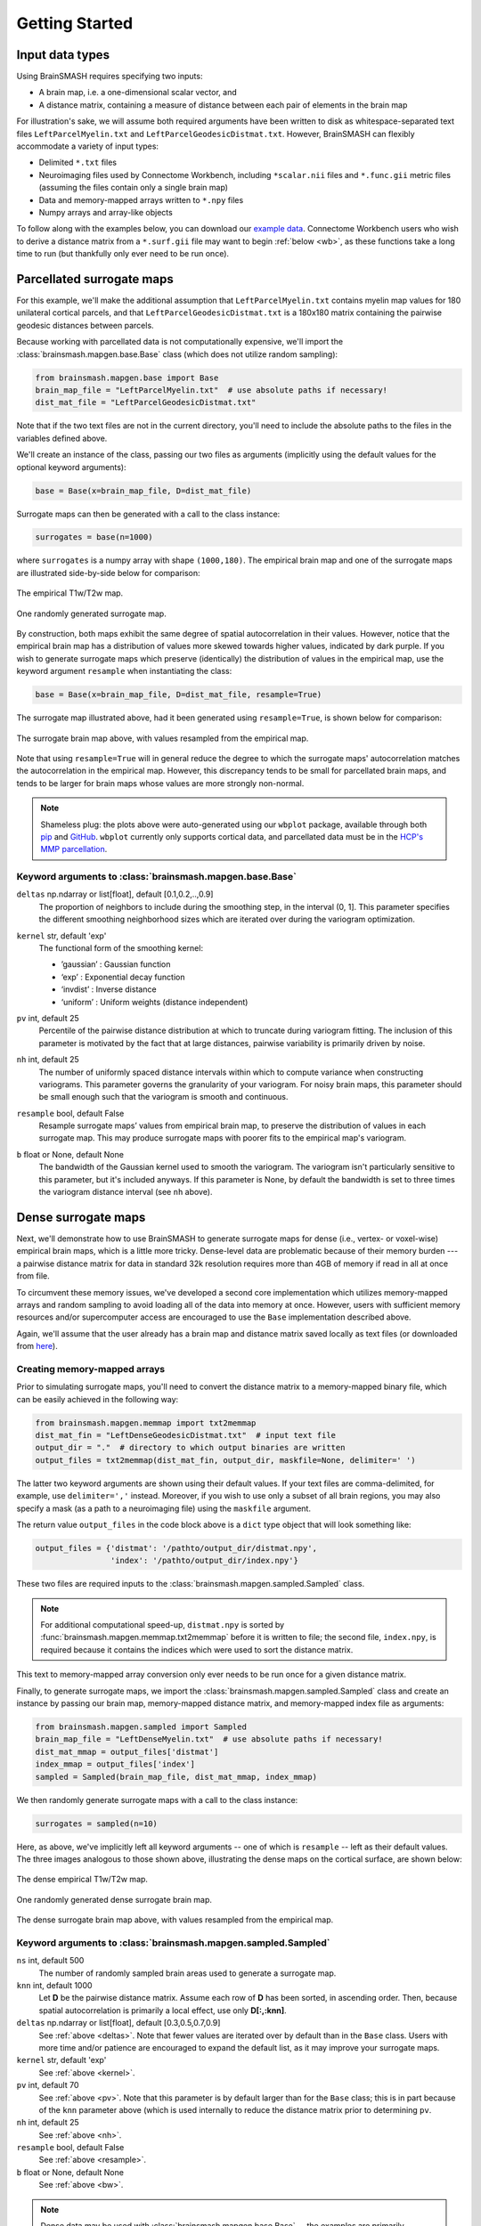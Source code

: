.. _getting_started:

Getting Started
===============

Input data types
----------------
Using BrainSMASH requires specifying two inputs:

- A brain map, i.e. a one-dimensional scalar vector, and
- A distance matrix, containing a measure of distance between each pair of elements in the brain map

For illustration's sake, we will assume both required arguments have been written
to disk as whitespace-separated text files ``LeftParcelMyelin.txt`` and ``LeftParcelGeodesicDistmat.txt``.
However, BrainSMASH can flexibly accommodate a variety of input types:

- Delimited ``*.txt`` files
- Neuroimaging files used by Connectome Workbench, including ``*scalar.nii`` files and ``*.func.gii`` metric files (assuming the files contain only a single brain map)
- Data and memory-mapped arrays written to ``*.npy`` files
- Numpy arrays and array-like objects

To follow along with the examples below, you can download our `example data <https://drive.google.com/open?id=1HZxh7aOral_blIQHQkT7IX525RaMyjPp>`_.
Connectome Workbench users who wish to derive a distance matrix from a ``*.surf.gii``
file may want to begin :ref:`below <wb>`, as these functions take a long time to run
(but thankfully only ever need to be run once).

Parcellated surrogate maps
--------------------------
For this example, we'll make the additional assumption that ``LeftParcelMyelin.txt`` contains
myelin map values for 180 unilateral cortical parcels, and that ``LeftParcelGeodesicDistmat.txt`` is
a 180x180 matrix containing the pairwise geodesic distances between parcels.

Because working
with parcellated data is not computationally expensive, we'll import the :class:`brainsmash.mapgen.base.Base`
class (which does not utilize random sampling):

.. code-block:: python

        from brainsmash.mapgen.base import Base
        brain_map_file = "LeftParcelMyelin.txt"  # use absolute paths if necessary!
        dist_mat_file = "LeftParcelGeodesicDistmat.txt"

Note that if the two text files are not in the current directory, you'll need to
include the absolute paths to the files in the variables defined above.

We'll create an instance of the class, passing our two files as arguments
(implicitly using the default values for the optional keyword arguments):

.. code-block:: python

        base = Base(x=brain_map_file, D=dist_mat_file)

Surrogate maps can then be generated with a call to the class instance:

.. code-block:: python

        surrogates = base(n=1000)

where ``surrogates`` is a numpy array with shape ``(1000,180)``. The empirical
brain map and one of the surrogate maps are illustrated side-by-side below for
comparison:

.. figure::  images/brain_map.png
   :align:   center

   The empirical T1w/T2w map.

.. figure::  images/surrogate.png
   :align:   center

   One randomly generated surrogate map.

By construction, both maps exhibit the same degree of spatial autocorrelation
in their values. However, notice that the empirical brain map has a distribution
of values more skewed towards higher values, indicated by dark purple. If you wish
to generate surrogate maps which preserve (identically) the distribution of values
in the empirical map, use the keyword argument ``resample`` when instantiating
the class:

.. code-block:: python

   base = Base(x=brain_map_file, D=dist_mat_file, resample=True)


The surrogate map illustrated above, had it been generated using ``resample=True``,
is shown below for comparison:

.. figure::  images/surrogate_resampled.png
  :align:   center

  The surrogate brain map above, with values resampled from the empirical map.

Note that using ``resample=True`` will in general reduce the degree to which the
surrogate maps' autocorrelation matches the autocorrelation in the empirical map.
However, this discrepancy tends to be small for parcellated brain maps, and tends
to be larger for brain maps whose values are more strongly non-normal.

.. note:: Shameless plug: the plots above
  were auto-generated using our ``wbplot`` package, available through both `pip <https://pypi.org/project/wbplot/>`_
  and `GitHub <https://github.com/jbburt/wbplot>`_. ``wbplot`` currently only
  supports cortical data, and parcellated data must be in the `HCP's MMP parcellation <https://balsa.wustl.edu/study/show/RVVG>`_.

Keyword arguments to :class:`brainsmash.mapgen.base.Base`
+++++++++++++++++++++++++++++++++++++++++++++++++++++++++

.. _deltas:

``deltas`` np.ndarray or list[float], default [0.1,0.2,..,0.9]
   The proportion of neighbors to include during the smoothing step, in the interval (0, 1]. This parameter specifies the different smoothing neighborhood sizes which are iterated over during the variogram optimization.

.. _kernel:

``kernel`` str, default 'exp'
  The functional form of the smoothing kernel:

  - ’gaussian’ : Gaussian function
  - ‘exp’ : Exponential decay function
  - ‘invdist’ : Inverse distance
  - ‘uniform’ : Uniform weights (distance independent)

.. _umax:

``pv`` int, default 25
  Percentile of the pairwise distance distribution at which to truncate during variogram fitting. The inclusion of this parameter is motivated by the fact that at large distances, pairwise variability is primarily driven by noise.

.. _nbins:

``nh`` int, default 25
  The number of uniformly spaced distance intervals within which to compute variance when constructing variograms. This parameter governs the granularity of your variogram. For noisy brain maps, this parameter should be small enough such that the variogram is smooth and continuous.

.. _resample:

``resample`` bool, default False
  Resample surrogate maps’ values from empirical brain map, to preserve the distribution of values in each surrogate map. This may produce surrogate maps with poorer fits to the empirical map's variogram.

.. _bw:

``b`` float or None, default None
  The bandwidth of the Gaussian kernel used to smooth the variogram. The variogram isn't particularly sensitive to this parameter, but it's included anyways. If this parameter is None, by default the bandwidth is set to three times the variogram distance interval (see ``nh`` above).

.. _dense:

Dense surrogate maps
--------------------
Next, we'll demonstrate how to use BrainSMASH to generate surrogate maps for
dense (i.e., vertex- or voxel-wise) empirical brain maps, which is a little
more tricky. Dense-level data are problematic because of their memory burden ---
a pairwise distance matrix for data in standard 32k resolution requires more than
4GB of memory if read in all at once from file.

To circumvent these memory issues, we've developed a second core implementation
which utilizes memory-mapped arrays and random sampling to avoid loading all of the
data into memory at once. However, users with sufficient memory resources and/or
supercomputer access are encouraged to use the ``Base`` implementation described
above.

Again, we'll assume that the user already has a brain map and distance matrix saved
locally as text files (or downloaded from `here <https://drive.google.com/open?id=1HZxh7aOral_blIQHQkT7IX525RaMyjPp>`_).

.. _memmap:

Creating memory-mapped arrays
+++++++++++++++++++++++++++++

Prior to simulating surrogate maps, you'll need to convert
the distance matrix to a memory-mapped binary file, which can be easily achieved
in the following way:

.. code-block:: python

   from brainsmash.mapgen.memmap import txt2memmap
   dist_mat_fin = "LeftDenseGeodesicDistmat.txt"  # input text file
   output_dir = "."  # directory to which output binaries are written
   output_files = txt2memmap(dist_mat_fin, output_dir, maskfile=None, delimiter=' ')

The latter two keyword arguments are shown using their default values. If your
text files are comma-delimited, for example, use ``delimiter=','`` instead. Moreover, if
you wish to use only a subset of all brain regions, you may also specify a mask
(as a path to a neuroimaging file) using the ``maskfile`` argument.

The return value ``output_files`` in the code block above is a ``dict`` type object
that will look something like:

.. code-block:: python

   output_files = {'distmat': '/pathto/output_dir/distmat.npy',
                   'index': '/pathto/output_dir/index.npy'}

These two files are required inputs to the :class:`brainsmash.mapgen.sampled.Sampled` class.

.. note:: For additional computational speed-up, ``distmat.npy`` is sorted by
  :func:`brainsmash.mapgen.memmap.txt2memmap` before it is written to file; the second file, ``index.npy``, is required because it contains
  the indices which were used to sort the distance matrix.

This text to memory-mapped array conversion only ever needs to be run once for a given
distance matrix.

Finally, to generate surrogate maps, we import the :class:`brainsmash.mapgen.sampled.Sampled` class
and create an instance by passing our brain map, memory-mapped distance matrix, and
memory-mapped index file as arguments:

.. code-block:: python

        from brainsmash.mapgen.sampled import Sampled
        brain_map_file = "LeftDenseMyelin.txt"  # use absolute paths if necessary!
        dist_mat_mmap = output_files['distmat']
        index_mmap = output_files['index']
        sampled = Sampled(brain_map_file, dist_mat_mmap, index_mmap)

We then randomly generate surrogate maps with a call to the class instance:

.. code-block:: python

        surrogates = sampled(n=10)

Here, as above, we've implicitly left all keyword arguments -- one of which is ``resample`` --
left as their default values. The three images analogous to those shown above, illustrating the
dense maps on the cortical surface, are shown below:

.. figure::  images/dense_brain_map.png
   :align:   center

   The dense empirical T1w/T2w map.

.. figure::  images/dense_surrogate_map.png
   :align:   center

   One randomly generated dense surrogate brain map.

.. figure::  images/dense_surrogate_map_resampled.png
  :align:   center

  The dense surrogate brain map above, with values resampled from the empirical map.

Keyword arguments to :class:`brainsmash.mapgen.sampled.Sampled`
+++++++++++++++++++++++++++++++++++++++++++++++++++++++++++++++

``ns`` int, default 500
  The number of randomly sampled brain areas used to generate a surrogate map.

``knn`` int, default 1000
  Let **D** be the pairwise distance matrix. Assume each row of **D** has been sorted, in ascending order. Then, because spatial autocorrelation is primarily a local effect, use only **D[:,:knn]**.

``deltas`` np.ndarray or list[float], default [0.3,0.5,0.7,0.9]
   See :ref:`above <deltas>`. Note that fewer values are iterated over by default than in the ``Base`` class. Users with more time and/or patience are encouraged to expand the default list, as it may improve your surrogate maps.

``kernel`` str, default 'exp'
   See :ref:`above <kernel>`.

``pv`` int, default 70
  See :ref:`above <pv>`. Note that this parameter is by default larger than for the ``Base`` class; this is in part because of the ``knn`` parameter above (which is used internally to reduce the distance matrix prior to determining ``pv``.

``nh`` int, default 25
  See :ref:`above <nh>`.

``resample`` bool, default False
   See :ref:`above <resample>`.

``b`` float or None, default None
   See :ref:`above <bw>`.

.. note:: Dense data may be used with :class:`brainsmash.mapgen.base.Base` -- the examples are primarily partitioned in this way for illustration (but also in anticipation of users' local memory constraints).

In general, the ``Sampled`` class has much more parameter sensitivity. You may need to adjust
these parameters to get reliable variogram fits. However, you may use the functions in the :ref:`variogram evaluation <pysec-mapgen-eval>` module, which we turn to next,
to validate your variogram fits.

Evaluating variogram fits
-------------------------
To assess the reliability of your surrogate maps, BrainSMASH includes functionality to
compare surrogate maps' variograms to the target brain map's variogram:

.. code-block:: python

   from brainsmash.mapgen.eval import base_fit
   # from brainsmash.utils.eval import sampled_fit  analogous function for Sampled class
   base_fit(brain_map_file, dist_mat_file, nsurr=100)


For well-chosen parameters, the code above will produce a plot that looks something like:

.. figure::  images/variogram_fit.png
   :align:   center
   :scale: 25 %

   Assessing the surrogate maps' fit to the empirical data.

Shown above is the mean and standard deviation across 100 surrogates. Optional
keyword arguments to the base and sampled class can be passed in
the calls to the respective evaluation functions -- for example, if
you want to assess how changing model parameters influences your surrogates maps' variogram fits.

.. note:: When using :func:`brainsmash.mapgen.eval.sampled_fit`, you must specify the memory-mapped ``index`` file in addition to the brain map and distance matrix files (see :ref:`above <memmap>`).

Workbench users
---------------
The functionality described below is intended for users using `GIFTI- and CIFTI-format <https://balsa.wustl.edu/about/fileTypes>`_ surface-based neuroimaging files.

Neuroimaging data I/O
+++++++++++++++++++++
To load data from a neuroimaging file into Python, you may use :func:`brainsmash.utils.dataio.load`. For example:

.. code-block:: python

   from brainsmash.utils.dataio import load
   objective = "/path/to/myimage.dscalar.nii"
   x = load(objective)  # type(x) == numpy.ndarray

.. _wb:

Computing a cortical distance matrix
++++++++++++++++++++++++++++++++++++
To construct a geodesic distance matrix for a cortical hemisphere, you can do the following:

.. code-block:: python

   from brainsmash.workbench.geo import cortex
   surface = "/path/to/S1200.L.midthickness_MSMAll.32k_fs_LR.surf.gii"
   cortex(surface=surface, outfile="/pathto/LeftDenseGeodesicDistmat.txt", euclid=False)

Note that this function takes approximately two hours to run for standard 32k surface meshes. To compute 3D
Euclidean distances instead of surface-based geodesic distances, simply pass ``euclid=True``.

To compute a parcellated geodesic distance matrix, you could then do:

.. code-block:: python

   from brainsmash.workbench.geo import parcellate
   infile = "/path/to/LeftDenseGeodesicDistmat.txt"
   outfile = "/path/to/LeftParcelGeodesicDistmat.txt"
   dlabel = "Q1-Q6_RelatedValidation210.CorticalAreas_dil_Final_Final_Areas_Group_Colors.32k_fs_L.dlabel.nii"
   parcellate(infile, dlabel, outfile)

This code takes half an hour or less to run for the HCP MMP1.0. Note that the number of elements in ``dlabel`` must equal
the number of rows/columns of your distance matrix. If you had a whole-brain parcellation file and needed to isolate
the left cortical hemisphere, for example, you could do:

.. code-block:: bash

   wb_command -cifti-separate yourparcellation_LR.dlabel.nii COLUMN -label CORTEX_LEFT yourparcellation_L.label.gii

You will then need to convert this GIFTI file to a CIFTI file:

.. code-block:: bash

   wb_command -cifti-create-label yourparcellation_L.dlabel.nii -left-label yourparcellation_L.label.gii

For more information, see the `-cifti-separate <https://www.humanconnectome.org/software/workbench-command/-cifti-separate>`_
and `-cifti-create-label <https://www.humanconnectome.org/software/workbench-command/-cifti-create-label>`_ documentation.

.. _subcortex_distmat:

Computing a subcortical distance matrix
+++++++++++++++++++++++++++++++++++++++

To compute a Euclidean distance matrix for subcortex, you could do the following:

.. code-block:: python

   from brainsmash.workbench.geo import subcortex
   image_file = "/path/to/image_with_subcortical_volumes.dscalar.nii"
   subcortex(outfile="/path/to/SubcortexDenseEuclidDistmat.txt", image_file=image_file)

Only three-dimensional Euclidean distance is currently implemented for subcortex.
If you wish to create surrogate maps for a single subcortical structure, you can either
generate your own mask file and pass it to :func:`brainsmash.mapgen.memmap.txt2memmap`, or follow
the procedure described :ref:`here <subcortex_example>`.

.. note:: If you mask your distance matrix, don't forget to mask your brain map as well.
  One way this can be achieved is using :func:`brainsmash.workbench.io.image2txt`.

